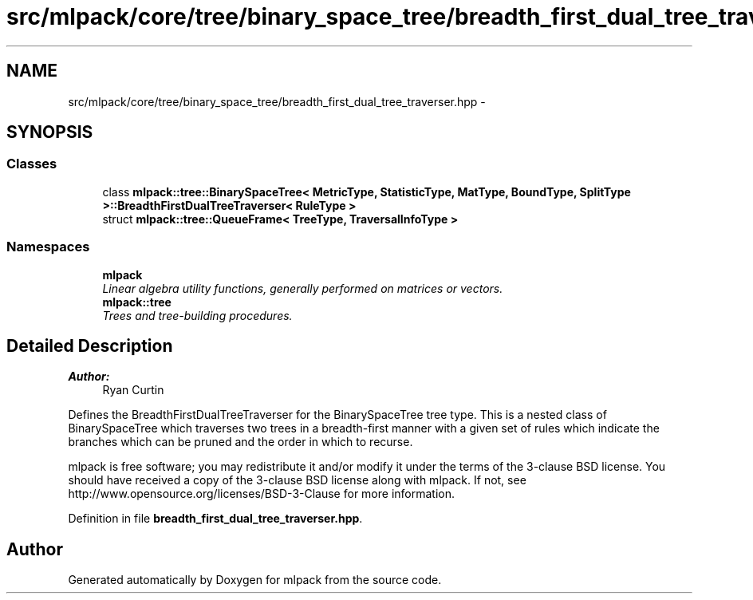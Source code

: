 .TH "src/mlpack/core/tree/binary_space_tree/breadth_first_dual_tree_traverser.hpp" 3 "Sat Mar 25 2017" "Version master" "mlpack" \" -*- nroff -*-
.ad l
.nh
.SH NAME
src/mlpack/core/tree/binary_space_tree/breadth_first_dual_tree_traverser.hpp \- 
.SH SYNOPSIS
.br
.PP
.SS "Classes"

.in +1c
.ti -1c
.RI "class \fBmlpack::tree::BinarySpaceTree< MetricType, StatisticType, MatType, BoundType, SplitType >::BreadthFirstDualTreeTraverser< RuleType >\fP"
.br
.ti -1c
.RI "struct \fBmlpack::tree::QueueFrame< TreeType, TraversalInfoType >\fP"
.br
.in -1c
.SS "Namespaces"

.in +1c
.ti -1c
.RI " \fBmlpack\fP"
.br
.RI "\fILinear algebra utility functions, generally performed on matrices or vectors\&. \fP"
.ti -1c
.RI " \fBmlpack::tree\fP"
.br
.RI "\fITrees and tree-building procedures\&. \fP"
.in -1c
.SH "Detailed Description"
.PP 

.PP
\fBAuthor:\fP
.RS 4
Ryan Curtin
.RE
.PP
Defines the BreadthFirstDualTreeTraverser for the BinarySpaceTree tree type\&. This is a nested class of BinarySpaceTree which traverses two trees in a breadth-first manner with a given set of rules which indicate the branches which can be pruned and the order in which to recurse\&.
.PP
mlpack is free software; you may redistribute it and/or modify it under the terms of the 3-clause BSD license\&. You should have received a copy of the 3-clause BSD license along with mlpack\&. If not, see http://www.opensource.org/licenses/BSD-3-Clause for more information\&. 
.PP
Definition in file \fBbreadth_first_dual_tree_traverser\&.hpp\fP\&.
.SH "Author"
.PP 
Generated automatically by Doxygen for mlpack from the source code\&.
